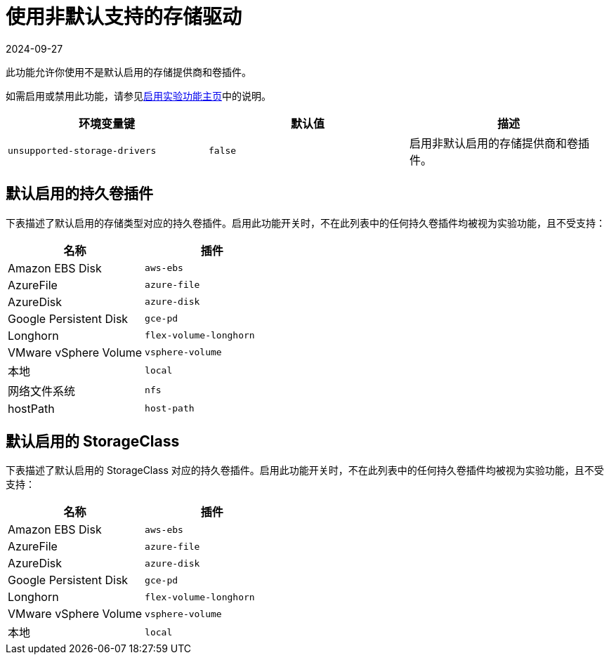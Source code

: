 = 使用非默认支持的存储驱动
:revdate: 2024-09-27
:page-revdate: {revdate}

此功能允许你使用不是默认启用的存储提供商和卷插件。

如需启用或禁用此功能，请参见xref:rancher-admin/experimental-features/experimental-features.adoc[启用实验功能主页]中的说明。

|===
| 环境变量键 | 默认值 | 描述

| `unsupported-storage-drivers`
| `false`
| 启用非默认启用的存储提供商和卷插件。
|===

== 默认启用的持久卷插件

下表描述了默认启用的存储类型对应的持久卷插件。启用此功能开关时，不在此列表中的任何持久卷插件均被视为实验功能，且不受支持：

|===
| 名称 | 插件

| Amazon EBS Disk
| `aws-ebs`

| AzureFile
| `azure-file`

| AzureDisk
| `azure-disk`

| Google Persistent Disk
| `gce-pd`

| Longhorn
| `flex-volume-longhorn`

| VMware vSphere Volume
| `vsphere-volume`

| 本地
| `local`

| 网络文件系统
| `nfs`

| hostPath
| `host-path`
|===

== 默认启用的 StorageClass

下表描述了默认启用的 StorageClass 对应的持久卷插件。启用此功能开关时，不在此列表中的任何持久卷插件均被视为实验功能，且不受支持：

|===
| 名称 | 插件

| Amazon EBS Disk
| `aws-ebs`

| AzureFile
| `azure-file`

| AzureDisk
| `azure-disk`

| Google Persistent Disk
| `gce-pd`

| Longhorn
| `flex-volume-longhorn`

| VMware vSphere Volume
| `vsphere-volume`

| 本地
| `local`
|===
